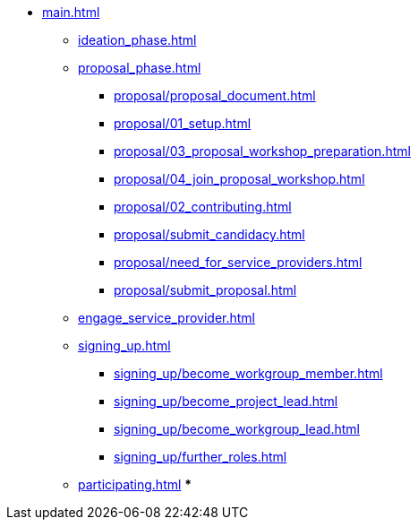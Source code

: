 * xref:main.adoc[]
** xref:ideation_phase.adoc[]
** xref:proposal_phase.adoc[]
*** xref:proposal/proposal_document.adoc[]
*** xref:proposal/01_setup.adoc[]
*** xref:proposal/03_proposal_workshop_preparation.adoc[]
*** xref:proposal/04_join_proposal_workshop.adoc[]
*** xref:proposal/02_contributing.adoc[]
*** xref:proposal/submit_candidacy.adoc[]
*** xref:proposal/need_for_service_providers.adoc[]
*** xref:proposal/submit_proposal.adoc[]
** xref:engage_service_provider.adoc[]
** xref:signing_up.adoc[]
*** xref:signing_up/become_workgroup_member.adoc[]
*** xref:signing_up/become_project_lead.adoc[]
*** xref:signing_up/become_workgroup_lead.adoc[]
*** xref:signing_up/further_roles.adoc[]
** xref:participating.adoc[]
***



// ** xref:become_service_provider.adoc[]
// ** xref:review_standard_asam.adoc[]
// ** xref:review_standard_public.adoc[]
// ** xref:initiate_webinar.adoc[]
// ** xref:join_webinar.adoc[]

// You may use links to pages or text for non-linked headers
